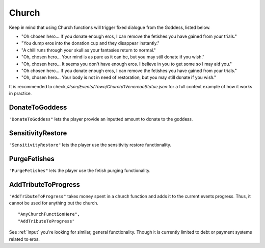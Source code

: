 .. _Church:

**Church**
===========
Keep in mind that using Church functions will trigger fixed dialogue from the Goddess, listed below.

* "Oh chosen hero... If you donate enough eros, I can remove the fetishes you have gained from your trials."
* "You dump eros into the donation cup and they disappear instantly."
* "A chill runs through your skull as your fantasies return to normal."

* "Oh, chosen hero... Your mind is as pure as it can be, but you may still donate if you wish."
* "Oh, chosen hero... It seems you don't have enough eros. I believe in you to get some so I may aid you."
* "Oh chosen hero... If you donate enough eros, I can remove the fetishes you have gained from your trials."
* "Oh, chosen hero... Your body is not in need of restoration, but you may still donate if you wish."

It is recommended to check */Json/Events/Town/Church/1VenereaeStatue.json* for a full context example of how it works in practice.

**DonateToGoddess**
--------------------
``"DonateToGoddess"`` lets the player provide an inputted amount to donate to the goddess.


**SensitivityRestore**
-----------------------
``"SensitivityRestore"`` lets the player use the sensitivity restore functionality.


**PurgeFetishes**
------------------
``"PurgeFetishes"`` lets the player use the fetish purging functionality.


**AddTributeToProgress**
-------------------------
``"AddTributeToProgress"`` takes money spent in a church function and adds it to the current events progress. Thus, it cannot be used for anything but the church.

::

  "AnyChurchFunctionHere",
  "AddTributeToProgress"

See :ref:`Input` you're looking for similar, general functionality. Though it is currently limited to debt or payment systems related to eros.

